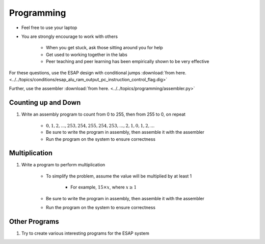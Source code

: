 ***********
Programming
***********

* Feel free to use your laptop
* You are strongly encourage to work with others

    * When you get stuck, ask those sitting around you for help
    * Get used to working together in the labs
    * Peer teaching and peer learning has been empirically shown to be very effective


For these questions, use the ESAP design with conditional jumps
:download:`from here. <../../topics/conditions/esap_alu_ram_output_pc_instruction_control_flag.dig>`

Further, use the assembler
:download:`from here. <../../topics/programming/assembler.py>`



Counting up and Down
====================

#. Write an assembly program to count from 0 to 255, then from 255 to 0, on repeat

    * :math:`0, 1, 2, ..., 253, 254, 255, 254, 253, ..., 2, 1, 0, 1, 2, ...`
    * Be sure to write the program in assembly, then assemble it with the assembler
    * Run the program on the system to ensure correctness



Multiplication
==============

#. Write a program to perform multiplication

    * To simplify the problem, assume the value will be multiplied by at least 1

        * For example, :math:`15 \times x`, where :math:`x \ge 1`


    * Be sure to write the program in assembly, then assemble it with the assembler
    * Run the program on the system to ensure correctness



Other Programs
==============

#. Try to create various interesting programs for the ESAP system
